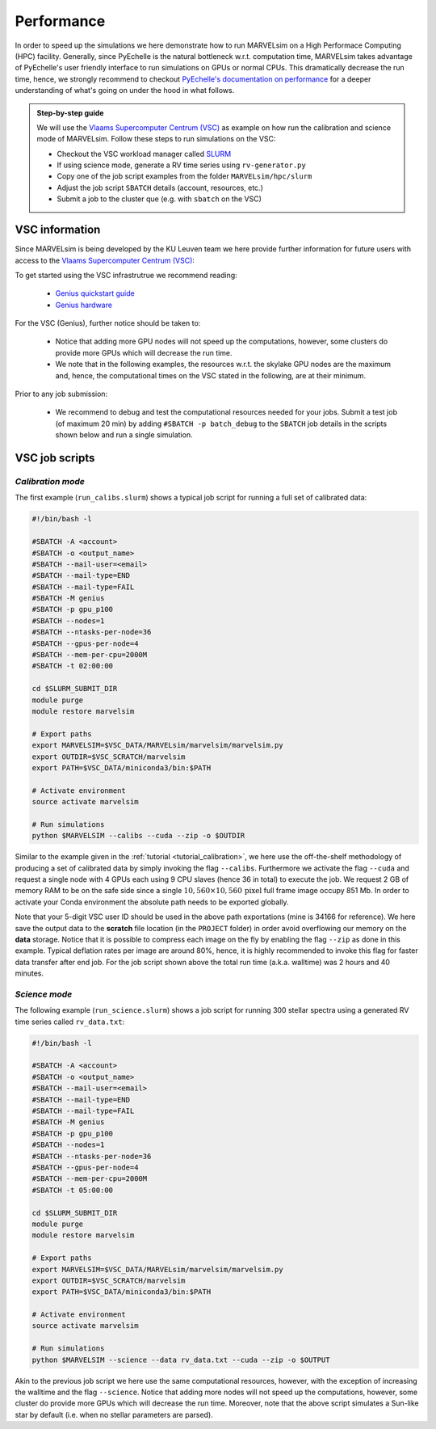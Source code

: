 .. _performance:

Performance
===========

In order to speed up the simulations we here demonstrate how to run MARVELsim on a High Performace Computing (HPC) facility. Generally, since PyEchelle is the natural bottleneck w.r.t. computation time, MARVELsim takes advantage of PyEchelle's user friendly interface to run simulations on GPUs or normal CPUs. This dramatically decrease the run time, hence, we strongly recommend to checkout `PyEchelle's documentation on performance <https://stuermer.gitlab.io/pyechelle/benchmark.html>`_ for a deeper understanding of what's going on under the hood in what follows.

.. admonition:: Step-by-step guide

   We will use the `Vlaams Supercomputer Centrum (VSC) <https://www.vscentrum.be/getaccess>`_ as example on how run the calibration and science mode of MARVELsim. Follow these steps to run simulations on the VSC:

   * Checkout the VSC workload manager called `SLURM <https://slurm.schedmd.com/sbatch.html>`_
   * If using science mode, generate a RV time series using ``rv-generator.py``
   * Copy one of the job script examples from the folder ``MARVELsim/hpc/slurm``
   * Adjust the job script ``SBATCH`` details (account, resources, etc.)
   * Submit a job to the cluster que (e.g. with ``sbatch`` on the VSC)
..
  * If using science mode, consider using a :ref:`workflow <performance_workflow>`



    
.. raw:: html

   <hr>
     


VSC information
---------------

Since MARVELsim is being developed by the KU Leuven team we here provide further information for future users with access to the `Vlaams Supercomputer Centrum (VSC) <https://www.vscentrum.be/getaccess>`_:

To get started using the VSC infrastrutrue we recommend reading:

  * `Genius quickstart guide <https://vlaams-supercomputing-centrum-vscdocumentation.readthedocs-hosted.com/en/latest/leuven/genius_quick_start.html#submit-to-genius-gpu-node>`_
  * `Genius hardware <https://vlaams-supercomputing-centrum-vscdocumentation.readthedocs-hosted.com/en/latest/leuven/tier2_hardware/genius_hardware.html>`_

For the VSC (Genius), further notice should be taken to:

  * Notice that adding more GPU nodes will not speed up the computations, however, some clusters do provide more GPUs which will decrease the run time.
  * We note that in the following examples, the resources w.r.t. the skylake GPU nodes are the maximum and, hence, the computational times on the VSC stated in the following, are at their minimum.

Prior to any job submission:

  * We recommend to debug and test the computational resources needed for your jobs. Submit a test job (of maximum 20 min) by adding ``#SBATCH -p batch_debug`` to the ``SBATCH`` job details in the scripts shown below and run a single simulation.
 


    
.. raw:: html

   <hr>

     

   
.. _performance_calibs:

VSC job scripts
---------------
      
*Calibration mode*
..................

The first example (``run_calibs.slurm``) shows a typical job script for running a full set of calibrated data:

.. code-block:: shell

   #!/bin/bash -l

   #SBATCH -A <account>
   #SBATCH -o <output_name>
   #SBATCH --mail-user=<email>
   #SBATCH --mail-type=END
   #SBATCH --mail-type=FAIL
   #SBATCH -M genius
   #SBATCH -p gpu_p100
   #SBATCH --nodes=1
   #SBATCH --ntasks-per-node=36
   #SBATCH --gpus-per-node=4
   #SBATCH --mem-per-cpu=2000M
   #SBATCH -t 02:00:00

   cd $SLURM_SUBMIT_DIR
   module purge
   module restore marvelsim

   # Export paths
   export MARVELSIM=$VSC_DATA/MARVELsim/marvelsim/marvelsim.py
   export OUTDIR=$VSC_SCRATCH/marvelsim
   export PATH=$VSC_DATA/miniconda3/bin:$PATH

   # Activate environment
   source activate marvelsim		

   # Run simulations
   python $MARVELSIM --calibs --cuda --zip -o $OUTDIR

Similar to the example given in the :ref:`tutorial <tutorial_calibration>`, we here use the off-the-shelf methodology of producing a set of calibrated data by simply invoking the flag ``--calibs``. Furthermore we activate the flag ``--cuda`` and request a single node with 4 GPUs each using 9 CPU slaves (hence 36 in total) to execute the job. We request 2 GB of memory RAM to be on the safe side since a single :math:`10,560 \times 10,560 \, \text{pixel}` full frame image occupy 851 Mb. In order to activate your Conda environment the absolute path needs to be exported globally.

Note that your 5-digit VSC user ID should be used in the above path exportations (mine is 34166 for reference). We here save the output data to the **scratch** file location (in the ``PROJECT`` folder) in order avoid overflowing our memory on the **data** storage. Notice that it is possible to compress each image on the fly by enabling the flag ``--zip`` as done in this example. Typical deflation rates per image are around 80%, hence, it is highly recommended to invoke this flag for faster data transfer after end job. For the job script shown above the total run time (a.k.a. walltime) was 2 hours and 40 minutes.


.. _performance_science:

*Science mode*
..............

The following example (``run_science.slurm``) shows a job script for running 300 stellar spectra using a generated RV time series called ``rv_data.txt``:

.. code-block:: shell

   #!/bin/bash -l

   #SBATCH -A <account>
   #SBATCH -o <output_name>
   #SBATCH --mail-user=<email>
   #SBATCH --mail-type=END
   #SBATCH --mail-type=FAIL
   #SBATCH -M genius
   #SBATCH -p gpu_p100
   #SBATCH --nodes=1
   #SBATCH --ntasks-per-node=36
   #SBATCH --gpus-per-node=4
   #SBATCH --mem-per-cpu=2000M
   #SBATCH -t 05:00:00

   cd $SLURM_SUBMIT_DIR
   module purge
   module restore marvelsim

   # Export paths
   export MARVELSIM=$VSC_DATA/MARVELsim/marvelsim/marvelsim.py
   export OUTDIR=$VSC_SCRATCH/marvelsim
   export PATH=$VSC_DATA/miniconda3/bin:$PATH

   # Activate environment
   source activate marvelsim		

   # Run simulations
   python $MARVELSIM --science --data rv_data.txt --cuda --zip -o $OUTPUT
   
Akin to the previous job script we here use the same computational resources, however, with the exception of increasing the walltime and the flag ``--science``. Notice that adding more nodes will not speed up the computations, however, some cluster do provide more GPUs which will decrease the run time. Moreover, note that the above script simulates a Sun-like star by default (i.e. when no stellar parameters are parsed).

..
   Note that this computation solely uses GPUs and hence using a workflow shown below can further decrease the run time.





   .. raw:: html

      <hr>





   .. _performance_workflow:

   Workflow - Science mode
   -----------------------

   If available, PyEchelle is extremely efficient to run with CUDA on NVIDIA hardware which typically is available for GPU nodes on most computing clusters. On the other hand Pyxel is not developed for the usage of GPUs but rather for normal CPU parallelisation. Thus, to not waste unesseary computional resources, we will in the following show how to run a so-called *workflow*; that is, to summit a combined script that first runs software 1 (i.e. PyEchelle on GPUs), and only when this finish succesfully, then run software 2 (i.e. Pyxel on CPUs) that has a input dependency from software 1 (i.e. the CCD full-frame spectra). For your conveniece we provide a ready-to-go script (``worflow_science.sh``) to be executed on the VSC:

   .. code-block:: shell

      #!/bin/bash

      # First summit PyEchlle job
      workflow=$(qsub run_science_pyechelle.pbs)

      # When finished successfully summit Pyxel job
      wsub -W depend=afterok:$workflow -master -batch run_science_pyxel.pbs -data rv_data.txt

   Like before we here used the standard Torque schedular command ``qsub`` to summit the PyEchelle job. The Pyxel job is submitted using the popular ``worker`` framework. By default worker use one node-core to schedule the simulation, however, as we only have a smaller amount of jobs (300 in total) we can overwrite this behavior and tell worker to use all node-cores for the computation. This is simply done by using the flag ``-master``. Worker will automatically parameterise the ``rv_data.txt`` file for which we use the index and the RV amplitude from (see the output of the :ref:`RV generator <tutorial_rv_script`).

   Currently, we only provide a workflow script (``examples/clusterScripts/workflow_science.sh``) for the science mode. The important details here are the two job scripts called ``run_science_pyechelle.pbs`` and ``run_science_pyxel.pbs`` which each will invoke MARVELsim to run each software individually. We explain the details of these in the follwoing. 

   The following example (``run_science_pyechelle.pbs``) shows a job script for running 300 stellar spectra using a generated RV time series called ``rv_data.txt``:

   Compared to the science mode we haven't made an effort to split up the computation between previous job scripts we here use the same computational resources

      .. code-block:: shell

	 #!/bin/bash

	 #PBS -N output
	 #PBS -A <account/project>
	 #PBS -l nodes=1:ppn=36:gpus=4:skylake
	 #PBS -l partition=gpu
	 #PBS -l pmem=2gb
	 #PBS -l walltime=10:00:00

	 cd $PBS_O_WORKDIR

	 PYTHONPATH=$VSC_DATA/MARVELsim/marvelsim/bin/python
	 export PYTHONPATH
	 SIMDIR=$VSC_DATA/MARVELsim
	 export SIMDIR

	 # Activate environment 
	 source marvelsim/bin/activate

	 # Run MARVELsim for PyEchelle only
	 cd $SIMDIR
	 python simulator-marvel.py --time 300 --mag 10.0 --teff 5800 --logg 4.5 --z 0.0 --alpha 0.0 --data rv_data.txt --cuda -o $SIMDIR/output

      Illustrated here we request a single node with 4 GPUs using each using 9 CPU claves (hence 36 in total) to execute the job. We request 2 GB of memory RAM to be on the safe side since a single 10,560 x 10,560 pixel full frame image occupy 851 Mb. The the run time (a.k.a. walltime) has here been timed to be around 10 hours.

      Next we call MARVELsim to invoke Pyxel only using the job script (``run_science_pyxel.pbs``):

      .. code-block:: shell

	 #!/bin/bash                                                                                                                                 

	 #PBS -N output                                                                                                                              
	 #PBS -A <account>
	 #PBS -l nodes=1:ppn=6:skylake                                                                                                               
	 #PBS -l pmem=30gb                                                                                                                           
	 #PBS -l walltime=04:00:00                                                                                                                   

	 cd $PBS_O_WORKDIR

	 PYTHONPATH=$VSC_DATA/MARVELsim/marvelsim/bin/python
	 export PYTHONPATH
	 SIMDIR=$VSC_DATA/MARVELsim
	 export SIMDIR

	 # Make sure to activate environment                                                                                                         
	 source marvelsim/bin/activate

	 # Run star spectrum                                                                                                                         
	 cd $SIMDIR
	 python simulator-marvel.py --time 900 --dex $index --zip -o $SIMDIR/output

      Seen here we only use 6 CPUs since Pyxel needs a very large amount of RAM memory for each image (of the order of 25 Gb), hence, using only 1 node we are limited here to 6 CPUs in order not to overflow the node memory. Notice that it is possible to compress each image on the fly by enabling the flag ``zip`` as done in this example. Typical deflation rates per image are around 80%, hence, it is highly recommended to invoke this flag for faster data transfer after end job. For the job script show above the total run time (walltime) was 3 hours. We further remark that Pyxel only needs the exposure time to apply CCD effects correctly which explains the absence of the stellar parameters. As shown from the workflow script above we used the popular *worker* framework to parallelise our simulations. Worker can immediately recognize the indices given in the first column of the RV data file ``rv_data.txt`` and used the ``$index`` parametrisation to automatically deligate the work to multiple CPU slaves.  


   We only use 6 CPUs since Pyxel needs a very large amount of RAM memory for each image (of the order of 25 Gb), hence, using only 1 node we are limited here to 6 CPUs in order not to overflow the nodes RAM memory. For the job script show above the total run time (walltime) was 10 hours. We further remark that Pyxel only needs the exposure time to apply CCD effects correctly which explains the absence of the stellar parameters. As shown from the workflow script above we used the popular *worker* framework to parallelise our simulations. Worker can immediately recognize the indices given in the first column of the RV data file ``rv_data.txt`` and used the ``$index`` parametrisation to automatically deligate the work to multiple CPU slaves.  


   Workflows
   ---------

   If available PyEchelle is extremely efficient to run with CUDA on NVIDIA hardware which typically is available for GPU nodes on most computing clusters. On the other hand Pyxel is not developed for the usage of GPUs but rather for normal CPU prallelisation. Thus, to not waste unesseary computional resources, we will in the following show how to run a so-called *workflow*; that is, to summit a combined script that first runs software 1 (i.e. PyEchelle on GPUs), and only when this finish succesfully, then run software 2 (i.e. Pyxel on CPUs) that has a input dependency from software 1 (i.e. the CCD full-frame images). We conveniece we provide a ready-to-go script to be executed on the VSC:

   .. code-block:: shell

      #!/bin/bash                                                                                                                                 

      # Clean and load modules                                                                                                                    
      module purge
      module restore plato
      module load worker

      # Summit jobs as a workflow                                                                                                                 
      workflow1=$(qsub run_science_pyechelle.pbs)
      wsub -W depend=afterok:$workflow1 -batch run_science_pyxel.pbs -data data_200kms.txt

   Currently, we only provide a workflow script (``MARVELsim/hpc/workflow_science.sh``) for the science mode. The important details here are the two job scripts called ``run_science_pyechelle.pbs`` and ``run_science_pyxel.pbs`` which each will invoke MARVELsim to run each software individually. We explain the details of these in the follwoing. 
